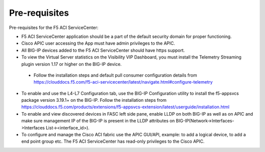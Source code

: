 Pre-requisites
==============

Pre-requisites for the F5 ACI ServiceCenter:

- F5 ACI ServiceCenter application should be a part of the default security domain for proper functioning.
- Cisco APIC user accessing the App must have admin privileges to the APIC.
- All BIG-IP devices added to the F5 ACI ServiceCenter should have https support.
- To view the Virtual Server statistics on the Visibility VIP Dashboard, you must install the Telemetry Streaming plugin version 1.17 or higher on the BIG-IP device.
 - Follow the installation steps and default pull consumer configuration details from https://clouddocs.f5.com/f5-aci-servicecenter/latest/navigate.html#configure-telemetry 
- To enable and use the L4-L7 Configuration tab, use the BIG-IP Configuration utility to install the f5-appsvcs package version 3.19.1+ on the BIG-IP. Follow the installation steps from https://clouddocs.f5.com/products/extensions/f5-appsvcs-extension/latest/userguide/installation.html
- To enable and view discovered devices in FASC left side pane, enable LLDP on both BIG-IP as well as on APIC and make sure management IP of the BIG-IP is present in the LLDP attributes on BIG-IP(Network->Interfaces->Interfaces List-><interface_id>).
- To configure and manage the Cisco ACI fabric use the APIC GUI/API, example: to add a logical device, to add a end point group etc. The F5 ACI ServiceCenter has read-only privileges to the Cisco APIC.
